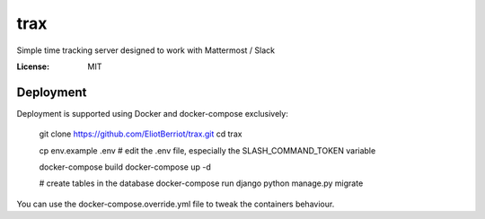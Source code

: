 trax
====

Simple time tracking server designed to work with Mattermost / Slack

.. image:: https://img.shields.io/badge/built%20with-Cookiecutter%20Django-ff69b4.svg
     :target: https://github.com/pydanny/cookiecutter-django/
     :alt: Built with Cookiecutter Django

 .. image:: ./docs/trax.gif

:License: MIT

Deployment
----------

Deployment is supported using Docker and docker-compose exclusively:

    git clone https://github.com/EliotBerriot/trax.git
    cd trax

    cp env.example .env
    # edit the .env file, especially the SLASH_COMMAND_TOKEN variable

    docker-compose build
    docker-compose up -d

    # create tables in the database
    docker-compose run django python manage.py migrate

You can use the docker-compose.override.yml file to tweak the containers behaviour.
